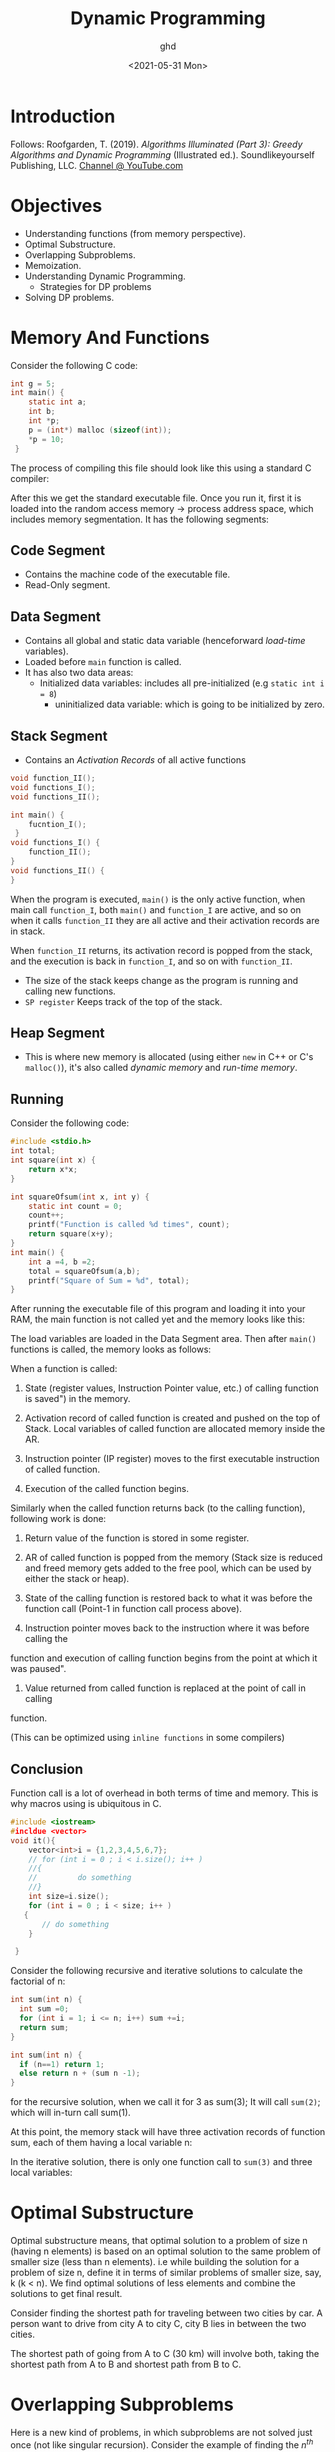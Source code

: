 #+TITLE: Dynamic Programming
#+DATE: <2021-05-31 Mon>
#+hugo_tags: "Computer Science"
#+AUTHOR: ghd
* Introduction

#+BEGIN_PREVIEW
Follows:
Roofgarden, T. (2019). /Algorithms Illuminated (Part 3): Greedy Algorithms and Dynamic
Programming/ (Illustrated ed.). Soundlikeyourself Publishing, LLC. [[https://www.youtube.com/channel/UCcH4Ga14Y4ELFKrEYM1vXCg/videos][Channel @ YouTube.com]]
#+END_PREVIEW


* Objectives

+ Understanding functions (from memory perspective).
+ Optimal Substructure.
+ Overlapping Subproblems.
+ Memoization.
+ Understanding Dynamic Programming.
  + Strategies for DP problems
+ Solving DP problems.

* Memory And Functions
Consider the following C code:

#+begin_src C
int g = 5;
int main() {
    static int a;
    int b;
    int *p;
    p = (int*) malloc (sizeof(int));
    *p = 10;
 }
#+end_src


The process of compiling this file should look like this using a standard C compiler:

[[file:Memory_And_Functions/2021-12-06_14-19-10_screenshot.png]]

After this we get the standard executable file. Once you run it, first it is loaded into the
random access memory -> process address space, which includes memory segmentation. It has
the following segments:

** Code Segment
+ Contains the machine code of the executable file.
+ Read-Only segment.
** Data Segment
+ Contains all global and static data variable (henceforward /load-time/ variables).
+ Loaded before ~main~ function is called.
+ It has also two data areas:
  + Initialized data variables: includes all pre-initialized (e.g ~static int i = 8~)
    + uninitialized data variable: which is going to be initialized by zero.
** Stack Segment
+ Contains an /Activation Records/ of all active functions

#+begin_src C
void function_II();
void functions_I();
void functions_II();

int main() {
    fucntion_I();
 }
void functions_I() {
    function_II();
}
void functions_II() {
}
#+end_src

When the program is executed, ~main()~ is the only active function, when main call
~function_I~, both ~main()~ and ~function_I~ are active, and so on when it calls
~function_II~ they are all active and their activation records are in stack.

[[file:Memory_And_Functions/2021-12-06_15-05-44_New Project.png]]

When ~function_II~ returns, its activation record is popped from the stack, and the
execution is back in ~function_I~, and so on with ~function_II~.

+ The size of the stack keeps change as the program is running and calling new functions.
+ ~SP register~ Keeps track of the top of the stack.
** Heap Segment
+ This is where new memory is allocated (using either ~new~ in C++ or C's ~malloc()~), it's
  also called /dynamic memory/ and /run-time memory/.
** Running

Consider the following code:
#+begin_src C
#include <stdio.h>
int total;
int square(int x) {
    return x*x;
}

int squareOfsum(int x, int y) {
    static int count = 0;
    count++;
    printf("Function is called %d times", count);
    return square(x+y);
}
int main() {
    int a =4, b =2;
    total = squareOfsum(a,b);
    printf("Square of Sum = %d", total);
}
#+end_src

#+RESULTS:
: Function is called 1 timesSquare of Sum = 36


After running the executable file of this program and loading it into your RAM, the main
function is not called yet and the memory looks like this:

[[file:Memory_And_Functions/2021-12-06_16-28-23_screenshot.png]]

The load variables are loaded in the Data Segment area. Then after ~main()~ functions is
called, the memory looks as follows:

[[file:Memory_And_Functions/2021-12-06_16-31-52_screenshot.png]]

When a function is called:
1. State (register values, Instruction Pointer value, etc.) of calling function is saved")
   in the memory.

2. Activation record of called function is created and pushed on the top of Stack. Local
   variables of called function are allocated memory inside the AR.

3. Instruction pointer (IP register) moves to the first executable instruction of called function.

4. Execution of the called function begins.

Similarly when the called function returns back (to the calling function), following work is
done:

1. Return value of the function is stored in some register.

2. AR of called function is popped from the memory (Stack size is reduced and freed memory
   gets added to the free pool, which can be used by either the stack or heap).

3. State of the calling function is restored back to what it was before the function call
   (Point-1 in function call process above).

4. Instruction pointer moves back to the instruction where it was before calling the
function and execution of calling function begins from the point at which it was
paused".
5. Value returned from called function is replaced at the point of call in calling
function.

(This can be optimized using ~inline functions~ in some compilers)

** Conclusion
Function call is a lot of overhead in both terms of time and memory. This is why macros
using is ubiquitous in C.

#+begin_src cpp
#include <iostream>
#incldue <vector>
void it(){
    vector<int>i = {1,2,3,4,5,6,7};
    // for (int i = 0 ; i < i.size(); i++ )
    //{
    //         do something
    //}
    int size=i.size();
    for (int i = 0 ; i < size; i++ )
   {
       // do something
    }

 }
#+end_src

Consider the following recursive and iterative solutions to calculate the factorial of n:
#+begin_src c
int sum(int n) {
  int sum =0;
  for (int i = 1; i <= n; i++) sum +=i;
  return sum;
}
#+end_src

#+begin_src c
int sum(int n) {
  if (n==1) return 1;
  else return n + (sum n -1);
}
#+end_src

for the recursive solution, when we call it for 3 as sum(3); It will call ~sum(2)~; which
will in-turn call sum(1).

At this point, the memory stack will have three activation records of function sum, each of
them having a local variable n:

[[file:Memory_And_Functions/2021-12-07_08-18-54_screenshot.png]]

In the iterative solution, there is only one function call to ~sum(3)~ and three local
variables:

#+DOWNLOADED: screenshot @ 2021-12-07 08:19:55
[[file:Memory_And_Functions/2021-12-07_08-19-55_screenshot.png]]

* Optimal Substructure
Optimal substructure means, that optimal solution to a problem of size n (having n elements)
is based on an optimal solution to the same problem of smaller size (less than n elements).
i.e while building the solution for a problem of size n, define it in terms of similar
problems of smaller size, say, k (k < n). We find optimal solutions of less elements and
combine the solutions to get final result.

Consider finding the shortest path for traveling between two cities by car. A person want to
drive from city A to city C, city B lies in between the two cities.

[[file:Optimal_Substructure/2021-12-07_13-59-52_screenshot.png]]

The shortest path of going from A to C (30 km) will involve both, taking the shortest path
from A to B and shortest path from B to C.

* Overlapping Subproblems
Here is a new kind of problems, in which subproblems are not solved just once (not like
singular recursion). Consider the example of finding the $n^{th}$ from a Fibonacci series
like: [1, 2, 3, 5, 8, 13, 12 ..].


Fibonacci(1) = Fibonacci(2) = 1                   For $n=1, \text{\ } n=2$
Fibonacci(n) = Fibonacci (n-1) + Fibonacci (n-2). For $n>2$

The simplest algorithm to compute $n^{th}$ term of Fibonacci is a direct translation of the
mathematical definition using recursion function:
#+begin_src c
int fib(int n) {
    if(n==1 || n==2) return 1;
    else return
             fib(n-1) + fib(n-2);
}
#+end_src

This is an equation for exponential time. The reason why it is taking exponential time for
such a simple algorithm is because it is solving the subproblems (computing kth term, k<n)
multiple times.

[[file:Overlapping_Subproblems/2021-12-07_14-24-11_screenshot.png]]



The function fib(n), where n=5, call itself twice with n=4 and n=3.  Function with n=4 will
in turn call fib function twice with n=3 and n=2.  Note that fib (3) is called twice, from
fib(4) and fib (5) respectively (see Picture 4.2). In fact fib (2) is called three times.

The following code shows non-recursive solution that uses the first two terms to compute the
third one:
#+begin_src c
int fib(int n) {
  int a = 1, b = 1, c, cnt 3;
  if (n == 1 || n == 2)
    return 1;
  for (cnt = 3; cnt <= n; cnt++) {
    c = a + b;
    a = b;
    b = c;
  }
  return ci
}
#+end_src

This is $O(n)$ solution.

| n         | 2 | 3 | 4 | 5 |  10 |    20 |        40 |
|-----------+---+---+---+---+-----+-------+-----------|
| Recursive | 1 | 3 | 5 | 9 | 109 | 13529 | 204668309 |
| Iterative | 1 | 1 | 1 | 1 |   1 |     1 |         1 |
|-----------+---+---+---+---+-----+-------+-----------|

* Memoization

Consider the [[https://leetcode.com/problems/climbing-stairs/][Climbing Stairs]] problem.


In memoization we store the solution of a subproblems in some sort of a cache when it is
solved for the first time. When the same subproblem is encountered again, then the problem
is not solved from scratch, rather, it's already solved result is returned from the cache.

Recursion itself is bad in terms of execution time and memory. In the Fibonacci problem, the
problem gets worse when we compute value of fib(x) from scratch again even when it was
computed earlier (overlapping subproblems).  When fib (10) is calculated for the first time
we can just remember the result and store it a cache. Next time when a call is made for
fib(10) we just look into the cache and return the stored result in 0(1) time rather than
making 109 recursive calls all over again.

This approach is called Memoization. In memoization we store the solution of a subproblems
in some sort of a cache when it is solved for the first time. When the same subproblem is
encountered again, then the problem is not solved from scratch, rather, it's already solved
result is returned from the cache



[[file:Memoization/2021-12-07_15-39-27_screenshot.png]]


Consider computing nth Fibonacci term again, let us add an integer array, memo of size n
that will act as cache to store result of subproblems (N = max value of n that need to be
computed).


#+begin_src C
#define MAX 100
int memo[MAX];
int fib(int n) {
    if(n==1 || n == 2) memo[n] = 1;
    else memo[n] = fib(n-1)+fib(n-2);
    return memo[n];
}
// O(N)
#+end_src


| n           | 2 | 3 | 4 | 5 |  10 |    20 |        40 |
|-------------+---+---+---+---+-----+-------+-----------|
| Recursive   | 1 | 3 | 5 | 9 | 109 | 13529 | 204668309 |
| Iterative   | 1 | 1 | 1 | 1 |   1 |     1 |         1 |
| Memoization | 1 | 3 | 5 | 7 |  17 |    37 |        77 |
|-------------+---+---+---+---+-----+-------+-----------|

* Dynamic Programming
Dynamic programming is "A method for solving a complex problem by breaking
it down into a collection of simpler subproblems, solving each of those subproblems just
once, and storing their solutions - ideally, using a memory- based data structure.”

By this definition, memoization is also dynamic programming. Some authors in fact use the
term “Memoized Dynamic Programming' or 'Top-Down dynamic programming for Memoization and
they use "Bottom-up dynamic programming' to describe what we are calling Dynamic Programming
here. We use the terms 'Memoization' and 'Dynamic Programming, to refer
to top-down and bottom-up approaches of problem solving where a subproblem is solved only
once.

In other words, dynamic programming unroll the recursion. Consider the following dynamic
solution to the Fibonacci problem:
#+begin_src C
int fib (int n) {
    int arr[100 /* MAX */];
    arr[1] = 1, arr [2] = 1;
    for (int i =3; i <= n; i++) {
        arr[i] = arr [i-1] + arr[i-2];
    }
}
#+end_src

* Problems [1/4]
** [X] [[https://leetcode.com/problems/integer-replacement/][INT replacement]]
** [ ] https://leetcode.com/problems/longest-increasing-subsequence/

** [ ] [[https://leetcode.com/problems/is-subsequence/][https://leetcode.com/problems/is-subsequence/]]
** [ ] [[https://leetcode.com/problems/maximum-subarray/][https://leetcode.com/problems/maximum-subarray/]]
